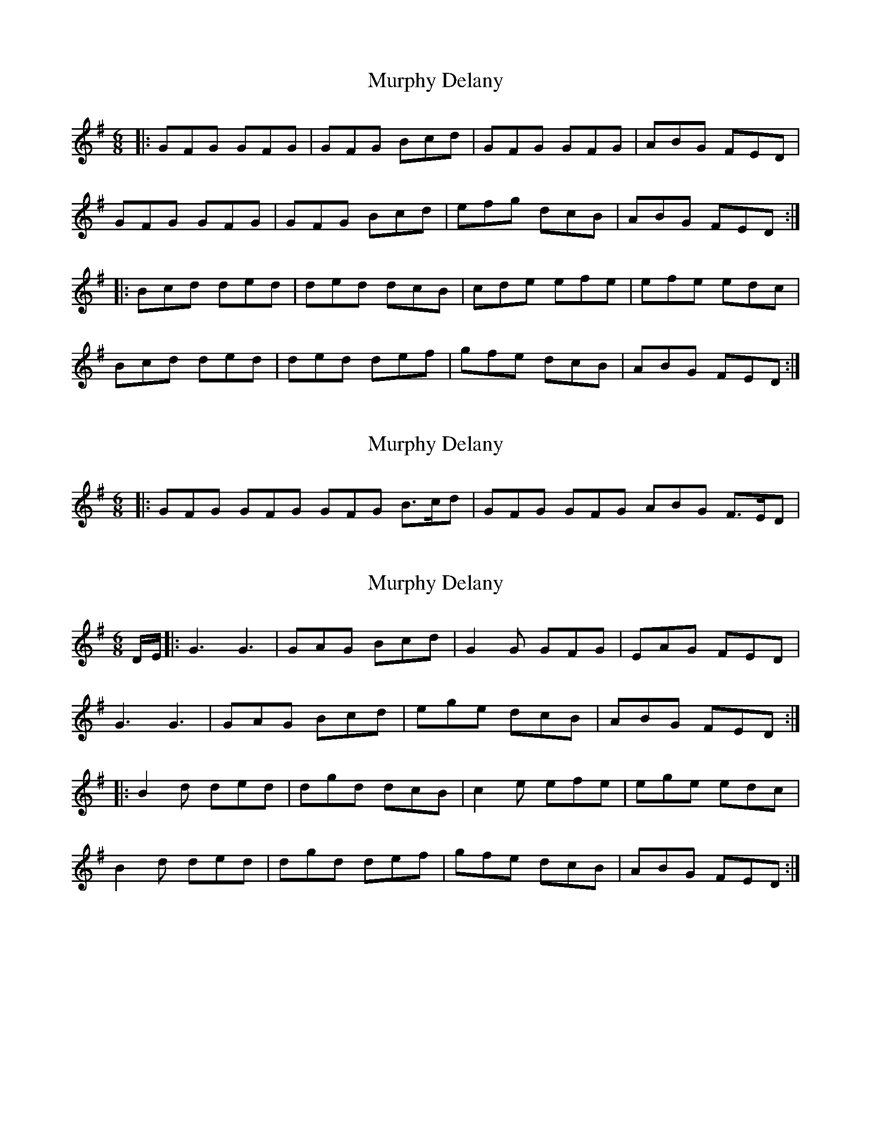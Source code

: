 X: 1
T: Murphy Delany
Z: andy9876
S: https://thesession.org/tunes/8329#setting8329
R: jig
M: 6/8
L: 1/8
K: Gmaj
|: GFG GFG | GFG Bcd | GFG GFG | ABG FED |
GFG GFG | GFG Bcd | efg dcB | ABG FED :|
|: Bcd ded | ded dcB | cde efe | efe edc |
Bcd ded | ded def | gfe dcB | ABG FED :|
X: 2
T: Murphy Delany
Z: andy9876
S: https://thesession.org/tunes/8329#setting19460
R: jig
M: 6/8
L: 1/8
K: Gmaj
|: GFG GFG GFG B>cd | GFG GFG ABG F>ED |
X: 3
T: Murphy Delany
Z: Moxhe
S: https://thesession.org/tunes/8329#setting28043
R: jig
M: 6/8
L: 1/8
K: Gmaj
D/E/|:G3 G3|GAG Bcd|G2G GFG|EAG FED|
G3 G3|GAG Bcd|ege dcB|ABG FED:|
|:B2d ded|dgd dcB|c2e efe|ege edc|
B2d ded|dgd def|gfe dcB|ABG FED:|]
